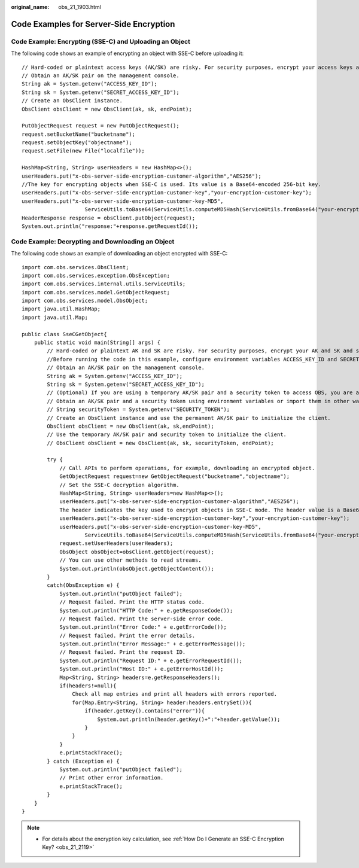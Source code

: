 :original_name: obs_21_1903.html

.. _obs_21_1903:

Code Examples for Server-Side Encryption
========================================

Code Example: Encrypting (SSE-C) and Uploading an Object
--------------------------------------------------------

The following code shows an example of encrypting an object with SSE-C before uploading it:

::

   // Hard-coded or plaintext access keys (AK/SK) are risky. For security purposes, encrypt your access keys and store them in the configuration file or environment variables. In this example, access keys are stored in the environment variables for identity authentication. Before running the code in this example, configure environment variables ACCESS_KEY_ID and SECRET_ACCESS_KEY_ID.
   // Obtain an AK/SK pair on the management console.
   String ak = System.getenv("ACCESS_KEY_ID");
   String sk = System.getenv("SECRET_ACCESS_KEY_ID");
   // Create an ObsClient instance.
   ObsClient obsClient = new ObsClient(ak, sk, endPoint);

   PutObjectRequest request = new PutObjectRequest();
   request.setBucketName("bucketname");
   request.setObjectKey("objectname");
   request.setFile(new File("localfile"));

   HashMap<String, String> userHeaders = new HashMap<>();
   userHeaders.put("x-obs-server-side-encryption-customer-algorithm","AES256");
   //The key for encrypting objects when SSE-C is used. Its value is a Base64-encoded 256-bit key.
   userHeaders.put("x-obs-server-side-encryption-customer-key","your-encryption-customer-key");
   userHeaders.put("x-obs-server-side-encryption-customer-key-MD5",
                       ServiceUtils.toBase64(ServiceUtils.computeMD5Hash(ServiceUtils.fromBase64("your-encryption-customer-key"))));            request.setUserHeaders(userHeaders);
   HeaderResponse response = obsClient.putObject(request);
   System.out.println("response:"+response.getRequestId());

Code Example: Decrypting and Downloading an Object
--------------------------------------------------

The following code shows an example of downloading an object encrypted with SSE-C:

::

   import com.obs.services.ObsClient;
   import com.obs.services.exception.ObsException;
   import com.obs.services.internal.utils.ServiceUtils;
   import com.obs.services.model.GetObjectRequest;
   import com.obs.services.model.ObsObject;
   import java.util.HashMap;
   import java.util.Map;

   public class SseCGetObject{
       public static void main(String[] args) {
           // Hard-coded or plaintext AK and SK are risky. For security purposes, encrypt your AK and SK and store them in the configuration file or environment variables. In this example, the AK and SK are stored in environment variables for identity authentication.
           //Before running the code in this example, configure environment variables ACCESS_KEY_ID and SECRET_ACCESS_KEY_ID.
           // Obtain an AK/SK pair on the management console.
           String ak = System.getenv("ACCESS_KEY_ID");
           String sk = System.getenv("SECRET_ACCESS_KEY_ID");
           // (Optional) If you are using a temporary AK/SK pair and a security token to access OBS, you are advised not to use hard coding, which may result in information leakage.
           // Obtain an AK/SK pair and a security token using environment variables or import them in other ways.
           // String securityToken = System.getenv("SECURITY_TOKEN");
           // Create an ObsClient instance and use the permanent AK/SK pair to initialize the client.
           ObsClient obsClient = new ObsClient(ak, sk,endPoint);
           // Use the temporary AK/SK pair and security token to initialize the client.
           // ObsClient obsClient = new ObsClient(ak, sk, securityToken, endPoint);

           try {
               // Call APIs to perform operations, for example, downloading an encrypted object.
               GetObjectRequest request=new GetObjectRequest("bucketname","objectname");
               // Set the SSE-C decryption algorithm.
               HashMap<String, String> userHeaders=new HashMap<>();
               userHeaders.put("x-obs-server-side-encryption-customer-algorithm","AES256");
               The header indicates the key used to encrypt objects in SSE-C mode. The header value is a Base64-encoded 256-bit key.
               userHeaders.put("x-obs-server-side-encryption-customer-key","your-encryption-customer-key");
               userHeaders.put("x-obs-server-side-encryption-customer-key-MD5",
                       ServiceUtils.toBase64(ServiceUtils.computeMD5Hash(ServiceUtils.fromBase64("your-encryption-customer-key"))));
               request.setUserHeaders(userHeaders);
               ObsObject obsObject=obsClient.getObject(request);
               // You can use other methods to read streams.
               System.out.println(obsObject.getObjectContent());
           }
           catch(ObsException e) {
               System.out.println("putObject failed");
               // Request failed. Print the HTTP status code.
               System.out.println("HTTP Code:" + e.getResponseCode());
               // Request failed. Print the server-side error code.
               System.out.println("Error Code:" + e.getErrorCode());
               // Request failed. Print the error details.
               System.out.println("Error Message:" + e.getErrorMessage());
               // Request failed. Print the request ID.
               System.out.println("Request ID:" + e.getErrorRequestId());
               System.out.println("Host ID:" + e.getErrorHostId());
               Map<String, String> headers=e.getResponseHeaders();
               if(headers!=null){
                   Check all map entries and print all headers with errors reported.
                   for(Map.Entry<String, String> header:headers.entrySet()){
                       if(header.getKey().contains("error")){
                           System.out.println(header.getKey()+":"+header.getValue());
                       }
                   }
               }
               e.printStackTrace();
           } catch (Exception e) {
               System.out.println("putObject failed");
               // Print other error information.
               e.printStackTrace();
           }
       }
   }

.. note::

   -  For details about the encryption key calculation, see :ref:`How Do I Generate an SSE-C Encryption Key? <obs_21_2119>`
